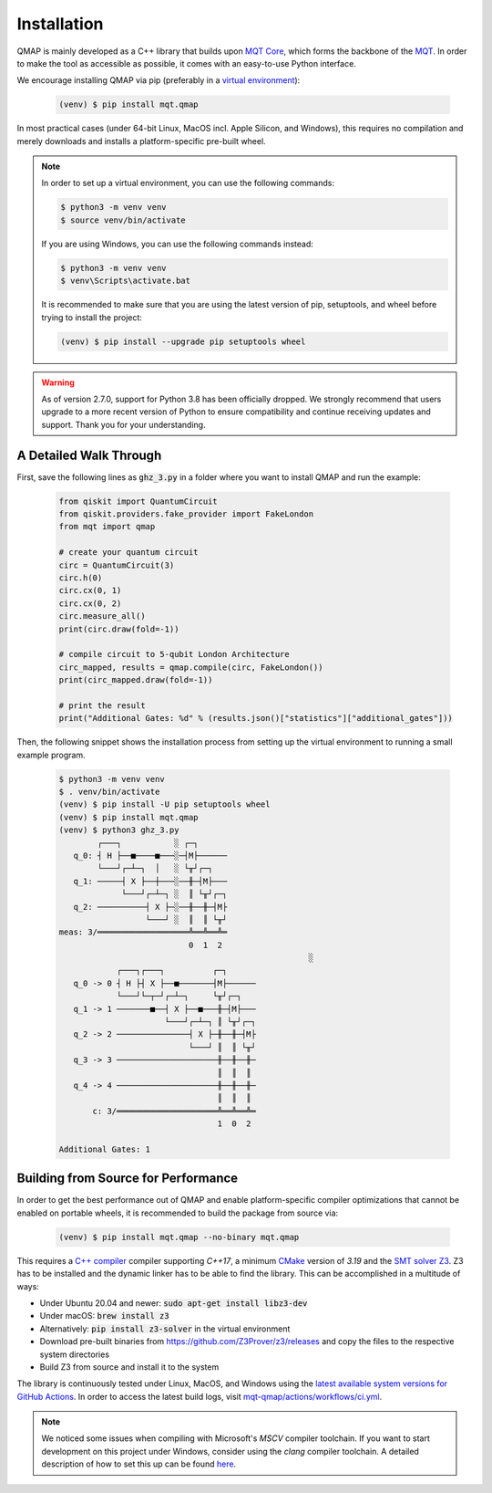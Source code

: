 Installation
============

QMAP is mainly developed as a C++ library that builds upon `MQT Core <https://github.com/cda-tum/mqt-core>`_, which forms the backbone of the `MQT <https://mqt.readthedocs.io>`_.
In order to make the tool as accessible as possible, it comes with an easy-to-use Python interface.

We encourage installing QMAP via pip (preferably in a `virtual environment <https://docs.python.org/3/library/venv.html>`_):

    .. code-block:: console

        (venv) $ pip install mqt.qmap

In most practical cases (under 64-bit Linux, MacOS incl. Apple Silicon, and Windows), this requires no compilation and merely downloads and installs a platform-specific pre-built wheel.

.. note::
    In order to set up a virtual environment, you can use the following commands:

    .. code-block:: console

        $ python3 -m venv venv
        $ source venv/bin/activate

    If you are using Windows, you can use the following commands instead:

    .. code-block:: console

        $ python3 -m venv venv
        $ venv\Scripts\activate.bat

    It is recommended to make sure that you are using the latest version of pip, setuptools, and wheel before trying to install the project:

    .. code-block:: console

        (venv) $ pip install --upgrade pip setuptools wheel

.. warning::
     As of version 2.7.0, support for Python 3.8 has been officially dropped.
     We strongly recommend that users upgrade to a more recent version of Python to ensure compatibility and continue receiving updates and support.
     Thank you for your understanding.

A Detailed Walk Through
#######################

First, save the following lines as :code:`ghz_3.py` in a folder where you want to install QMAP and run the example:

    .. code-block:: python

        from qiskit import QuantumCircuit
        from qiskit.providers.fake_provider import FakeLondon
        from mqt import qmap

        # create your quantum circuit
        circ = QuantumCircuit(3)
        circ.h(0)
        circ.cx(0, 1)
        circ.cx(0, 2)
        circ.measure_all()
        print(circ.draw(fold=-1))

        # compile circuit to 5-qubit London Architecture
        circ_mapped, results = qmap.compile(circ, FakeLondon())
        print(circ_mapped.draw(fold=-1))

        # print the result
        print("Additional Gates: %d" % (results.json()["statistics"]["additional_gates"]))

Then, the following snippet shows the installation process from setting up the virtual environment to running a small example program.

    .. code-block:: console

        $ python3 -m venv venv
        $ . venv/bin/activate
        (venv) $ pip install -U pip setuptools wheel
        (venv) $ pip install mqt.qmap
        (venv) $ python3 ghz_3.py
                ┌───┐           ░ ┌─┐
           q_0: ┤ H ├──■────■───░─┤M├──────
                └───┘┌─┴─┐  │   ░ └╥┘┌─┐
           q_1: ─────┤ X ├──┼───░──╫─┤M├───
                     └───┘┌─┴─┐ ░  ║ └╥┘┌─┐
           q_2: ──────────┤ X ├─░──╫──╫─┤M├
                          └───┘ ░  ║  ║ └╥┘
        meas: 3/═══════════════════╩══╩══╩═
                                   0  1  2
                                                            ░
                    ┌───┐┌───┐          ┌─┐
           q_0 -> 0 ┤ H ├┤ X ├──■───────┤M├──────
                    └───┘└─┬─┘┌─┴─┐     └╥┘┌─┐
           q_1 -> 1 ───────■──┤ X ├──■───╫─┤M├───
                              └───┘┌─┴─┐ ║ └╥┘┌─┐
           q_2 -> 2 ───────────────┤ X ├─╫──╫─┤M├
                                   └───┘ ║  ║ └╥┘
           q_3 -> 3 ─────────────────────╫──╫──╫─
                                         ║  ║  ║
           q_4 -> 4 ─────────────────────╫──╫──╫─
                                         ║  ║  ║
               c: 3/═════════════════════╩══╩══╩═
                                         1  0  2

        Additional Gates: 1


Building from Source for Performance
####################################

In order to get the best performance out of QMAP and enable platform-specific compiler optimizations that cannot be enabled on portable wheels, it is recommended to build the package from source via:

    .. code-block:: console

        (venv) $ pip install mqt.qmap --no-binary mqt.qmap

This requires a `C++ compiler <https://en.wikipedia.org/wiki/List_of_compilers#C++_compilers>`_ compiler supporting *C++17*, a minimum `CMake <https://cmake.org/>`_ version of *3.19* and the `SMT solver Z3 <https://github.com/Z3Prover/z3>`_. Z3 has to be installed and the dynamic linker has to be able to find the library. This can be accomplished in a multitude of ways:

- Under Ubuntu 20.04 and newer: :code:`sudo apt-get install libz3-dev`
- Under macOS: :code:`brew install z3`
- Alternatively: :code:`pip install z3-solver` in the virtual environment
- Download pre-built binaries from https://github.com/Z3Prover/z3/releases and copy the files to the respective system directories
- Build Z3 from source and install it to the system

The library is continuously tested under Linux, MacOS, and Windows using the `latest available system versions for GitHub Actions <https://github.com/actions/virtual-environments>`_.
In order to access the latest build logs, visit `mqt-qmap/actions/workflows/ci.yml <https://github.com/cda-tum/mqt-qmap/actions/workflows/ci.yml>`_.

.. note::
    We noticed some issues when compiling with Microsoft's *MSCV* compiler toolchain. If you want to start development on this project under Windows, consider using the *clang* compiler toolchain. A detailed description of how to set this up can be found `here <https://docs.microsoft.com/en-us/cpp/build/clang-support-msbuild?view=msvc-160>`_.
